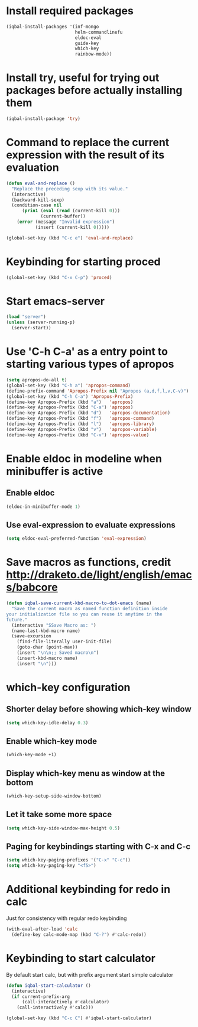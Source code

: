 * Install required packages
  #+BEGIN_SRC emacs-lisp
    (iqbal-install-packages '(inf-mongo
                              helm-commandlinefu
                              eldoc-eval
                              guide-key
                              which-key
                              rainbow-mode))
  #+END_SRC


* Install try, useful for trying out packages before actually installing them
  #+BEGIN_SRC emacs-lisp
    (iqbal-install-package 'try)
  #+END_SRC


* Command to replace the current expression with the result of its evaluation
  #+BEGIN_SRC emacs-lisp
    (defun eval-and-replace ()
      "Replace the preceding sexp with its value."
      (interactive)
      (backward-kill-sexp)
      (condition-case nil
          (prin1 (eval (read (current-kill 0)))
                 (current-buffer))
        (error (message "Invalid expression")
               (insert (current-kill 0)))))

    (global-set-key (kbd "C-c e") 'eval-and-replace)
  #+END_SRC


* Keybinding for starting proced
  #+BEGIN_SRC emacs-lisp
    (global-set-key (kbd "C-x C-p") 'proced)
  #+END_SRC


* Start emacs-server
  #+BEGIN_SRC emacs-lisp
    (load "server")
    (unless (server-running-p)
      (server-start))
  #+END_SRC


* Use 'C-h C-a' as a entry point to starting various types of apropos
  #+BEGIN_SRC emacs-lisp
    (setq apropos-do-all t)
    (global-set-key (kbd "C-h a") 'apropos-command)
    (define-prefix-command 'Apropos-Prefix nil "Apropos (a,d,f,l,v,C-v)")
    (global-set-key (kbd "C-h C-a") 'Apropos-Prefix)
    (define-key Apropos-Prefix (kbd "a")   'apropos)
    (define-key Apropos-Prefix (kbd "C-a") 'apropos)
    (define-key Apropos-Prefix (kbd "d")   'apropos-documentation)
    (define-key Apropos-Prefix (kbd "f")   'apropos-command)
    (define-key Apropos-Prefix (kbd "l")   'apropos-library)
    (define-key Apropos-Prefix (kbd "v")   'apropos-variable)
    (define-key Apropos-Prefix (kbd "C-v") 'apropos-value)
  #+END_SRC


* Enable eldoc in modeline when minibuffer is active
** Enable eldoc
  #+BEGIN_SRC emacs-lisp
    (eldoc-in-minibuffer-mode 1)
  #+END_SRC

** Use eval-expression to evaluate expressions
   #+BEGIN_SRC emacs-lisp
     (setq eldoc-eval-preferred-function 'eval-expression)
   #+END_SRC


* Save macros as functions, credit [[http://draketo.de/light/english/emacs/babcore]]
  #+BEGIN_SRC emacs-lisp
    (defun iqbal-save-current-kbd-macro-to-dot-emacs (name)
      "Save the current macro as named function definition inside
    your initialization file so you can reuse it anytime in the
    future."
      (interactive "SSave Macro as: ")
      (name-last-kbd-macro name)
      (save-excursion 
        (find-file-literally user-init-file)
        (goto-char (point-max))
        (insert "\n\n;; Saved macro\n")
        (insert-kbd-macro name)
        (insert "\n")))
  #+END_SRC


* which-key configuration
** Shorter delay before showing which-key window
   #+BEGIN_SRC emacs-lisp
     (setq which-key-idle-delay 0.3)
   #+END_SRC

** Enable which-key mode
   #+BEGIN_SRC emacs-lisp
     (which-key-mode +1)
   #+END_SRC

** Display which-key menu as window at the bottom
   #+BEGIN_SRC emacs-lisp
     (which-key-setup-side-window-bottom)
   #+END_SRC

** Let it take some more space
   #+BEGIN_SRC emacs-lisp
     (setq which-key-side-window-max-height 0.5)
   #+END_SRC

** Paging for keybindings starting with C-x and C-c
   #+BEGIN_SRC emacs-lisp
     (setq which-key-paging-prefixes '("C-x" "C-c"))
     (setq which-key-paging-key "<f5>")
   #+END_SRC


* Additional keybinding for redo in calc
  Just for consistency with regular redo keybinding
  #+BEGIN_SRC emacs-lisp
    (with-eval-after-load 'calc
      (define-key calc-mode-map (kbd "C-?") #'calc-redo))
  #+END_SRC


* Keybinding to start calculator
  By default start calc, but with prefix argument start simple calculator
  #+BEGIN_SRC emacs-lisp
    (defun iqbal-start-calculator ()
      (interactive)
      (if current-prefix-arg
          (call-interactively #'calculator)
        (call-interactively #'calc)))

    (global-set-key (kbd "C-c C") #'iqbal-start-calculator)
  #+END_SRC
